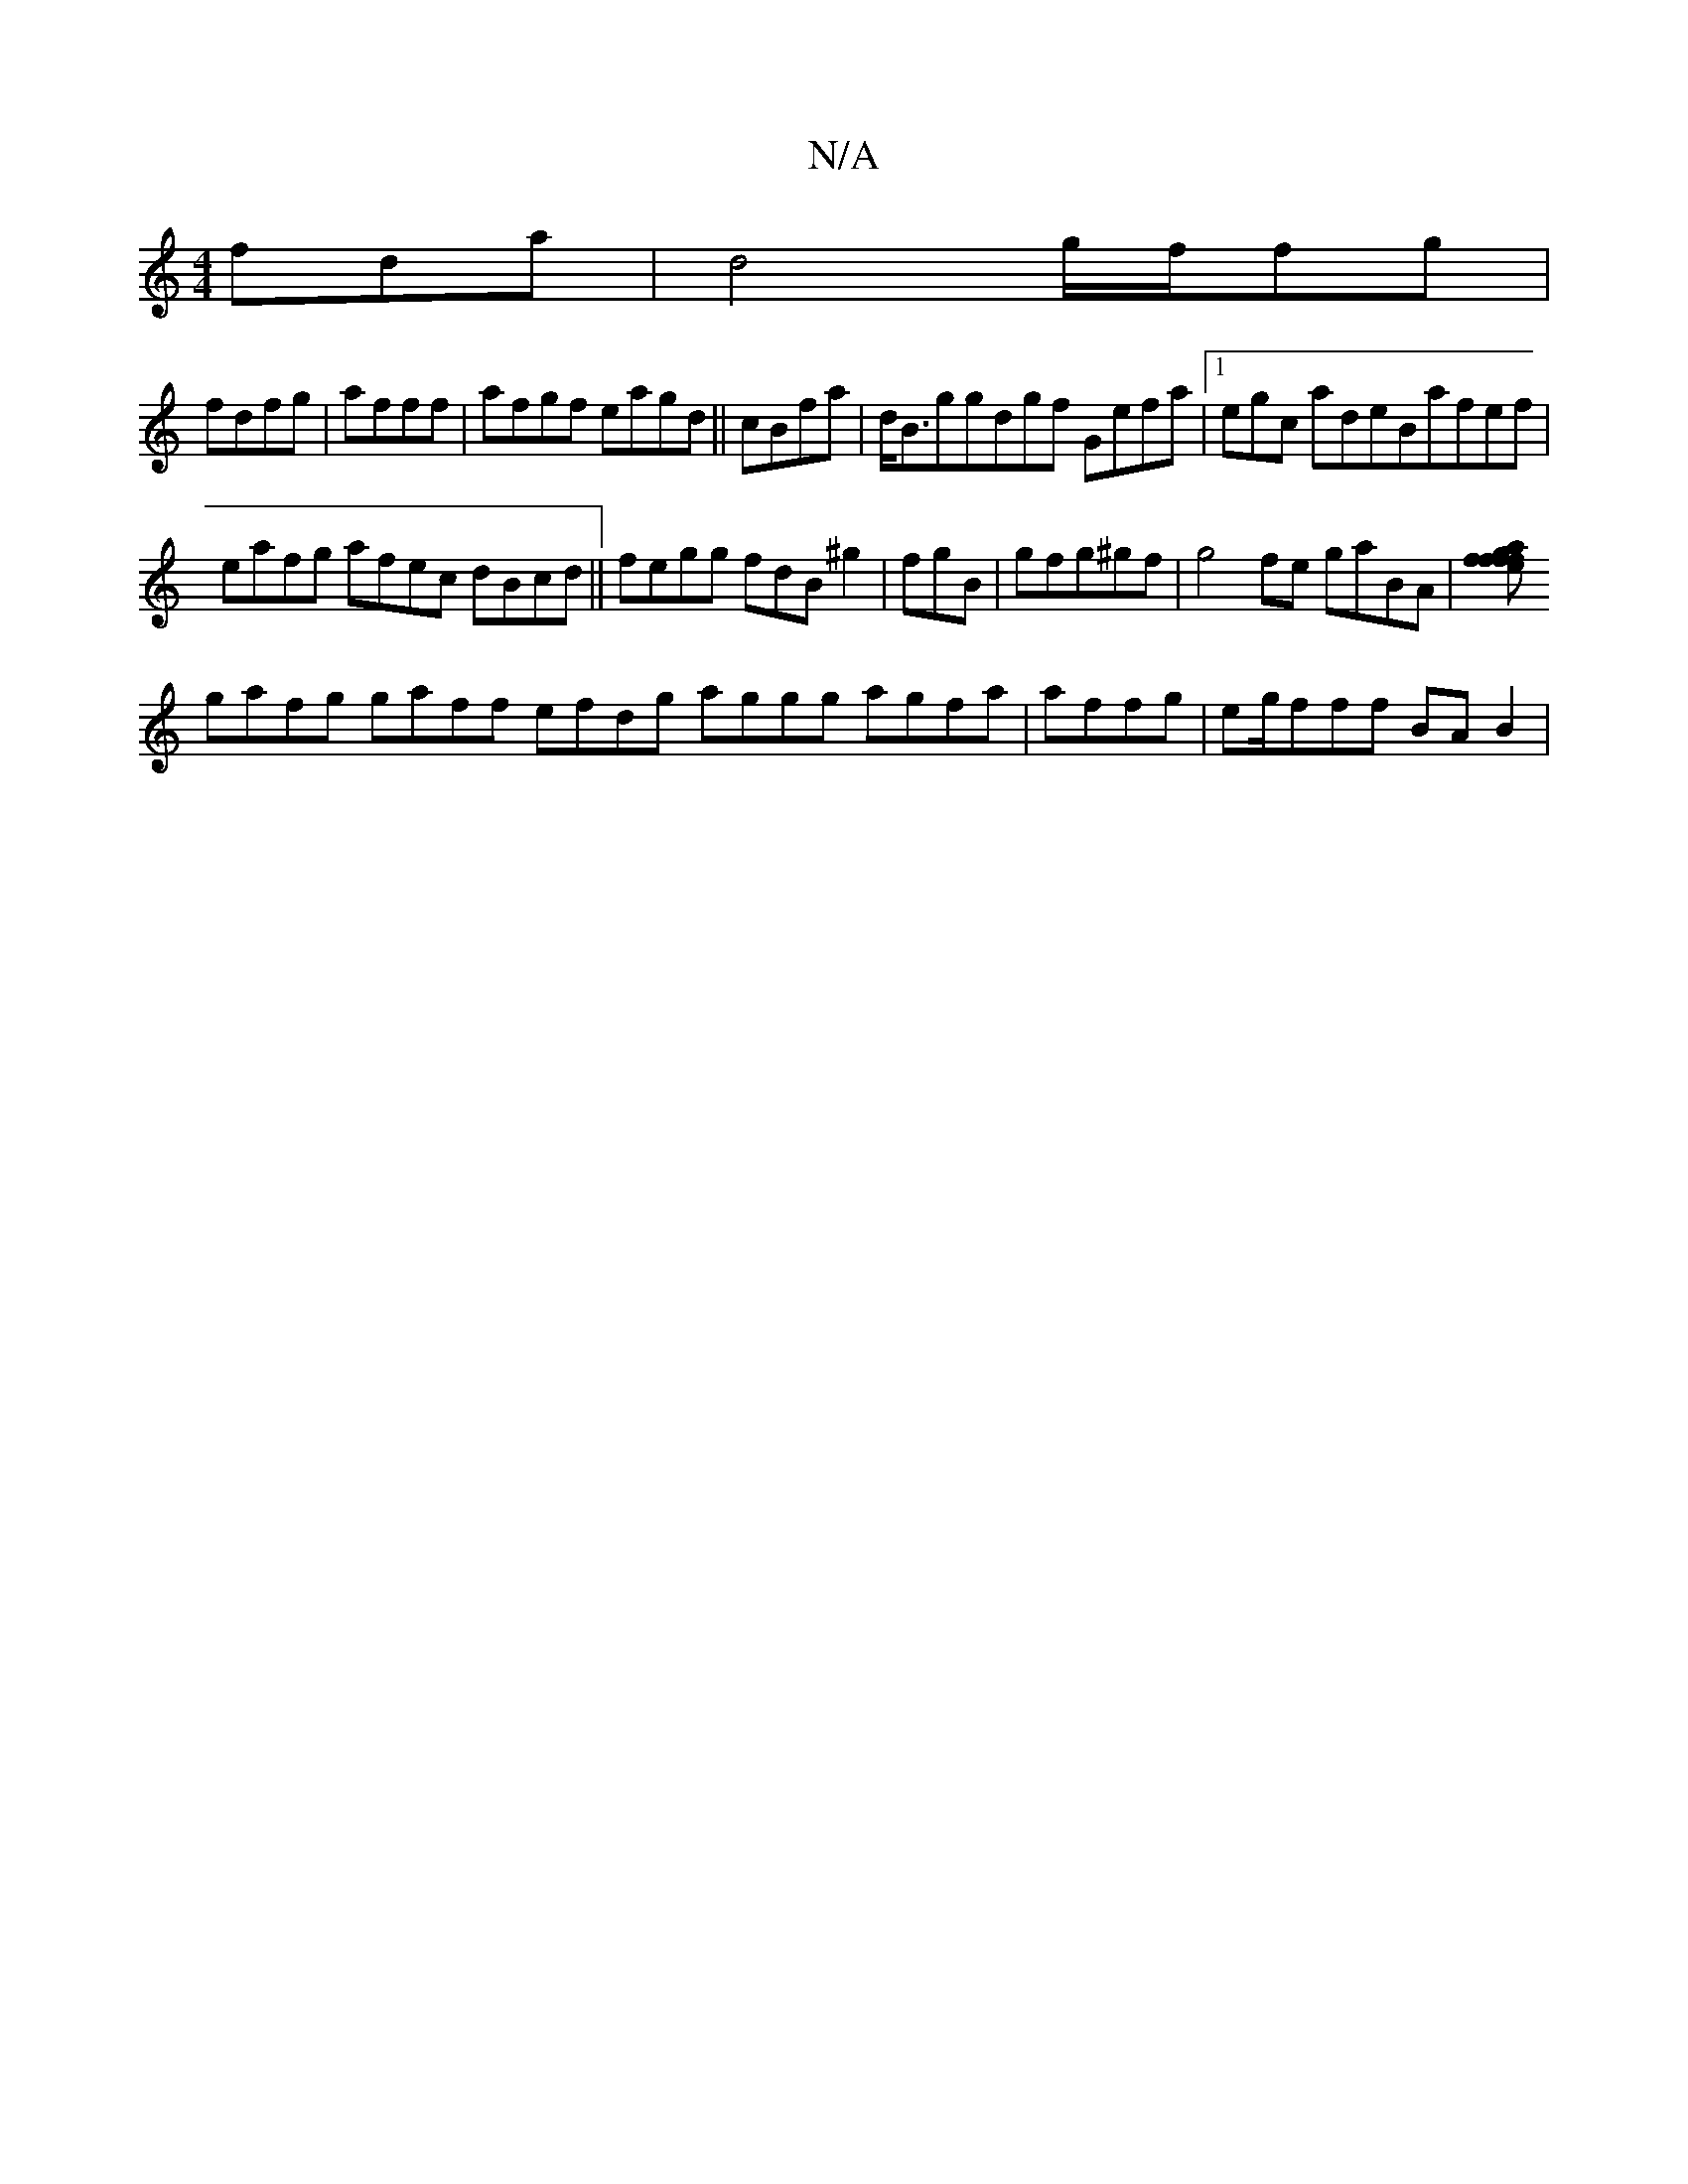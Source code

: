 X:1
T:N/A
M:4/4
R:N/A
K:Cmajor
 fda|d4g/f/fg|
fdfg|afff|afgf eagd||cBfa|d<Bggdgf Gefa|1egc adeBafef |
eafg afec dBcd ||fegg fdB^g2|fgB}|gfg^gf|g4fe gaBA|[fffeg |afdg bgGg dfbeafde |1 ABf |
gafg gaff efdg aggg agfa|affg|eg/fff BAB2|